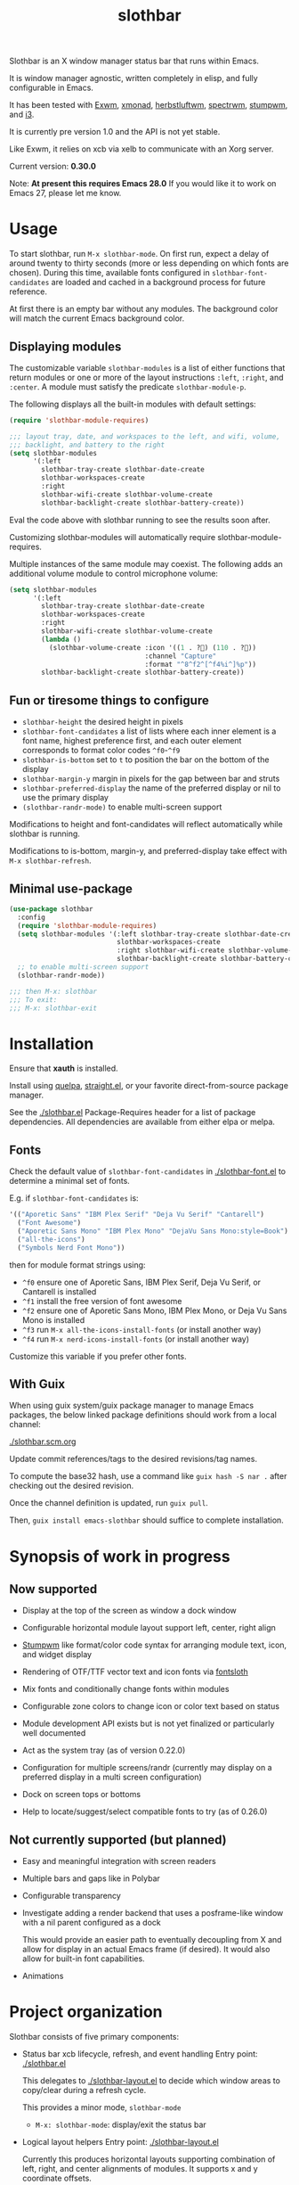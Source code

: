 #+TITLE: slothbar

Slothbar is an X window manager status bar that runs within Emacs.

It is window manager agnostic, written completely in elisp, and fully
configurable in Emacs.

It has been tested with [[https://github.com/emacs-exwm/exwm][Exwm]], [[https://xmonad.org][xmonad]], [[https://herbstluftwm.org][herbstluftwm]], [[https://github.com/conformal/spectrwm][spectrwm]], [[https://stumpwm.github.io/][stumpwm]],
and [[https://i3wm.org/][i3]].

It is currently pre version 1.0 and the API is not yet stable.

Like Exwm, it relies on xcb via xelb to communicate with an Xorg server.

Current version: *0.30.0*

Note: *At present this requires Emacs 28.0*
If you would like it to work on Emacs 27, please let me know.

* Usage

To start slothbar, run =M-x slothbar-mode=. On first run, expect a delay
of around twenty to thirty seconds (more or less depending on which
fonts are chosen). During this time, available fonts configured in
=slothbar-font-candidates= are loaded and cached in a background process
for future reference.

At first there is an empty bar without any modules. The background
color will match the current Emacs background color.

** Displaying modules

The customizable variable =slothbar-modules= is a list of either
functions that return modules or one or more of the layout
instructions =:left=, =:right=, and =:center=. A module must satisfy the
predicate =slothbar-module-p=.

The following displays all the built-in modules with default settings:

#+begin_src emacs-lisp
  (require 'slothbar-module-requires)

  ;;; layout tray, date, and workspaces to the left, and wifi, volume,
  ;;; backlight, and battery to the right
  (setq slothbar-modules
        '(:left
          slothbar-tray-create slothbar-date-create
          slothbar-workspaces-create
          :right
          slothbar-wifi-create slothbar-volume-create
          slothbar-backlight-create slothbar-battery-create))
#+end_src

Eval the code above with slothbar running to see the results soon after.

Customizing slothbar-modules will automatically require
slothbar-module-requires.

Multiple instances of the same module may coexist. The following adds
an additional volume module to control microphone volume:

#+BEGIN_SRC emacs-lisp
  (setq slothbar-modules
        '(:left
          slothbar-tray-create slothbar-date-create
          slothbar-workspaces-create
          :right
          slothbar-wifi-create slothbar-volume-create
          (lambda ()
            (slothbar-volume-create :icon '((1 . ?󰍭) (110 . ?󰍬))
                                    :channel "Capture"
                                    :format "^8^f2^[^f4%i^]%p"))
          slothbar-backlight-create slothbar-battery-create))
#+END_SRC

** Fun or tiresome things to configure

+ =slothbar-height= the desired height in pixels
+ =slothbar-font-candidates= a list of lists where each inner element is
  a font name, highest preference first, and each outer element
  corresponds to format color codes =^f0=-=^f9=
+ =slothbar-is-bottom= set to =t= to position the bar on the bottom of the
  display
+ =slothbar-margin-y= margin in pixels for the gap between bar and struts
+ =slothbar-preferred-display= the name of the preferred display or nil
  to use the primary display
+ ~(slothbar-randr-mode)~ to enable multi-screen support

Modifications to height and font-candidates will reflect automatically
while slothbar is running.

Modifications to is-bottom, margin-y, and preferred-display take
effect with =M-x slothbar-refresh=.

** Minimal use-package

#+begin_src emacs-lisp
  (use-package slothbar
    :config
    (require 'slothbar-module-requires)
    (setq slothbar-modules '(:left slothbar-tray-create slothbar-date-create
                             slothbar-workspaces-create
                             :right slothbar-wifi-create slothbar-volume-create
                             slothbar-backlight-create slothbar-battery-create))
    ;; to enable multi-screen support
    (slothbar-randr-mode))

  ;;; then M-x: slothbar
  ;;; To exit:
  ;;; M-x: slothbar-exit
#+end_src

* Installation

Ensure that *xauth* is installed.

Install using [[https://github.com/quelpa/quelpa][quelpa]], [[https://github.com/radian-software/straight.el][straight.el]], or your favorite direct-from-source
package manager.

See the [[./slothbar.el][./slothbar.el]] Package-Requires header for a list of package
dependencies. All dependencies are available from either elpa or
melpa.

** Fonts
Check the default value of =slothbar-font-candidates= in
[[./slothbar-font.el][./slothbar-font.el]] to determine a minimal set of fonts.

E.g. if =slothbar-font-candidates= is:
#+BEGIN_SRC emacs-lisp
  '(("Aporetic Sans" "IBM Plex Serif" "Deja Vu Serif" "Cantarell")
    ("Font Awesome")
    ("Aporetic Sans Mono" "IBM Plex Mono" "DejaVu Sans Mono:style=Book")
    ("all-the-icons")
    ("Symbols Nerd Font Mono"))
#+END_SRC
then for module format strings using:
+ =^f0= ensure one of Aporetic Sans, IBM Plex Serif, Deja Vu Serif, or
  Cantarell is installed
+ =^f1= install the free version of font awesome
+ =^f2= ensure one of Aporetic Sans Mono, IBM Plex Mono, or Deja Vu Sans
  Mono is installed
+ =^f3= run =M-x all-the-icons-install-fonts= (or install another way)
+ =^f4= run =M-x nerd-icons-install-fonts= (or install another way)

Customize this variable if you prefer other fonts.

** With Guix

When using guix system/guix package manager to manage Emacs packages,
the below linked package definitions should work from a local channel:

[[./slothbar.scm.org][./slothbar.scm.org]]

Update commit references/tags to the desired revisions/tag names.

To compute the base32 hash, use a command like =guix hash -S nar .=
after checking out the desired revision.

Once the channel definition is updated, run =guix pull=.

Then, =guix install emacs-slothbar= should suffice to complete
installation.

* Synopsis of work in progress
** Now supported
+ Display at the top of the screen as window a dock window

+ Configurable horizontal module layout support left, center, right align

+ [[https://stumpwm.github.io/][Stumpwm]] like format/color code syntax for arranging module text, icon, and
  widget display

+ Rendering of OTF/TTF vector text and icon fonts via [[https://github.com/jollm/fontsloth][fontsloth]]

+ Mix fonts and conditionally change fonts within modules

+ Configurable zone colors to change icon or color text based on status

+ Module development API exists but is not yet finalized or particularly well
  documented

+ Act as the system tray (as of version 0.22.0)

+ Configuration for multiple screens/randr (currently may display on a
  preferred display in a multi screen configuration)

+ Dock on screen tops or bottoms

+ Help to locate/suggest/select compatible fonts to try (as of 0.26.0)

** Not currently supported (but planned)
+ Easy and meaningful integration with screen readers
+ Multiple bars and gaps like in Polybar
+ Configurable transparency
+ Investigate adding a render backend that uses a posframe-like window with a
  nil parent configured as a dock

  This would provide an easier path to eventually decoupling from X and allow
  for display in an actual Emacs frame (if desired). It would also allow for
  built-in font capabilities.
+ Animations

* Project organization
Slothbar consists of five primary components:
+ Status bar xcb lifecycle, refresh, and event handling
  Entry point: [[./slothbar.el][./slothbar.el]]

  This delegates to [[./slothbar-layout.el][./slothbar-layout.el]] to decide which window areas to
  copy/clear during a refresh cycle.

  This provides a minor mode, =slothbar-mode=
  + =M-x: slothbar-mode=: display/exit the status bar


+ Logical layout helpers
  Entry point: [[./slothbar-layout.el][./slothbar-layout.el]]

  Currently this produces horizontal layouts supporting combination of left,
  right, and center alignments of modules. It supports x and y coordinate
  offsets.

  The extents fns ~slothbar-layout-extents~ and
  ~slothbar-layout-subtract-extents~ allow for selective display update when the
  layout changes.

+ Port of Stumpwm like color command syntax
  Entry point: [[./slothbar-color.el][./slothbar-color.el]]

  These are stumpwm style color/font codes meaning that each module can have a
  format string to arrange its text/icon and allow control of fonts and colors
  for individual parts or segments.

  Not yet all the stumpwm commands have been implemented.

  Currently the following color code commands are supported:
  - :font, shorthand ^f[0-9]
    ~slothbar-font-candidates~ is customizable and maps 0-9 to font paths
  - :fg, shorthand ^[0-9]~?  ~slothbar-color-map-fg~ is customizable and maps
    0-9 to xcb colors The optional ~ suffix (not in stumpwm) indicates to apply
    the color locally, meaning only to non color commands preceding the next
    color command if any. This is implemented as an implicit :push :pop around
    applicable segments.
  - :push, shorthand ^[
    push the current fg and font onto the stack
  - :pop, shorthand ^]
    pop the stack and restore the previous fg and font
  - ^; (not in stumpwm) acts as a noop to separate non color command
    segments. it’s mostly useful in combination with ~ operator described above

+ Base module API

  *not yet finalized*

  Entry points:
  + [[./slothbar-module.el][./slothbar-module.el]]
  + [[./slothbar-module-.el][./slothbar-module-.el]]

  At present it consists of a cl-struct base type ~slothbar-module~ and a set
  of generic functions and default primary methods for dispatch on objects of
  that type.

  Generic functions (default primary method descriptions):
  + ~(slothbar-module-init (m slothbar-module))~: gives an xcb pixmap,
    graphics context, a glyphset, a cache, and fills a rectangle with
    the background color. Generally it is not necessary to override
    the default primary method. It may be helpful to provide before or
    after methods.

  + ~(slothbar-module-layout (m slothbar-module))~: relies on
    ~fontsloth-layout~, ~slothbar-color~, and ~slothbar-font~ to produce a
    sequence of color commands and glyph positions

  + ~(slothbar-module-refresh (m slothbar-module))~: if the module requests a
    refresh, draw the text using glyph positions and color commands

  + ~(slothbar-module-update-status (m slothbar-module))~: for modules
    that need to poll status information, if a module defines a
    primary method for this, it will run on a repeat timer until the
    module exits

  + ~(slothbar-module-exit (m slothbar-module))~: free xcb assets and clear
    module state

  Module implementations can provide specific :before and/or :after methods of
  the above as well as overrides to hook into the module
  init/layout/refresh/exit cycle.

+ Glyph rendering, loading, and compositing
  Entry point: [[./slothbar-render.el][./slothbar-render.el]]

  This is used by slothbar-module.el to draw text. It relies on [[https://github.com/jollm/fontsloth][fontsloth]] for
  glyph rasterization and provides an implementation of glyph stream like
  functionality that is normally in xcb-render-util but is not included in xelb
  in order to support CompositeGlyphs32 requests for loaded glyphs.

* Usage caveats
+This probably doesn’t work well with multiple screens at the moment.+
It's tested in multi-monitor setups so far in EXWM and should work in
herbstluftwm and xmonad.

+It’s not great at helping to find fonts.+ See the
=slothbar-font-candidates= docstring in [[./slothbar-font.el][./slothbar-font.el]].

It depends on fontsloth which is another project in very early stages; see the
fontsloth README linked above for a list of tested fonts.

*The module and layout APIs are not yet finalized as such configuration
procedures and customization options may change prior to a 1.0 release.*

* Screen(s)
These are using Bookerly-Regular for variable text, IBMPlexMono for monospace,
and Font Awesome 5 (the one that comes with all-the-icons) for icons:

#+CAPTION: backlight module example 1
[[./screen-backlight.png]]

#+CAPTION: backlight module example 2
[[./screen-backlight-2.png]]

#+CAPTION: battery module example 1
[[./screen-battery.png]]

#+CAPTION: battery module example 2 (charging)
[[./screen-battery-2.png]]

#+CAPTION: date module example 1 (fall)
[[./screen-date.png]]

#+CAPTION: date module example 2 (summer)
[[./screen-date-2.png]]

#+CAPTION: volume module example 1
[[./screen-volume.png]]

#+CAPTION: volume module example 2
[[./screen-volume-2.png]]

#+CAPTION: volume module example 3 microphone
[[./screen-mic.png]]

#+CAPTION: wifi module example 1
[[./screen-wifi.png]]

#+CAPTION: wifi module example 2
[[./screen-wifi-2.png]]

#+CAPTION: workspaces module in EXWM with shortened buffer names
[[./screen-workspaces.png]]

* Attribution
This project is heavily inspired by daviwil’s [[https://systemcrafters.cc/][System Crafters]] presentations on
Emacs and Exwm as well as [[https://github.com/emacs-exwm/exwm][Exwm]] itself along with numerous others whom I will
attempt to list as the project develops further.  See also attributions for
fontsloth.

* Contact
I’m currently poselyqualityles on librera chat. Feel free to interact as I’d
like this to be as broadly useful and fun as possible given the current scope
and limitations.


#+ATTR_HTML: :rel license
[[https://i.creativecommons.org/l/by-nc-sa/4.0/88x31.png]]
[[http://creativecommons.org/licenses/by-nc-sa/4.0/][This documentation is
licensed under a Creative Commons Attribution-NonCommercial-ShareAlike 4.0
International License.]]

Copyright (C) 2025 Jo Gay <jo.gay@mailfence.com>
